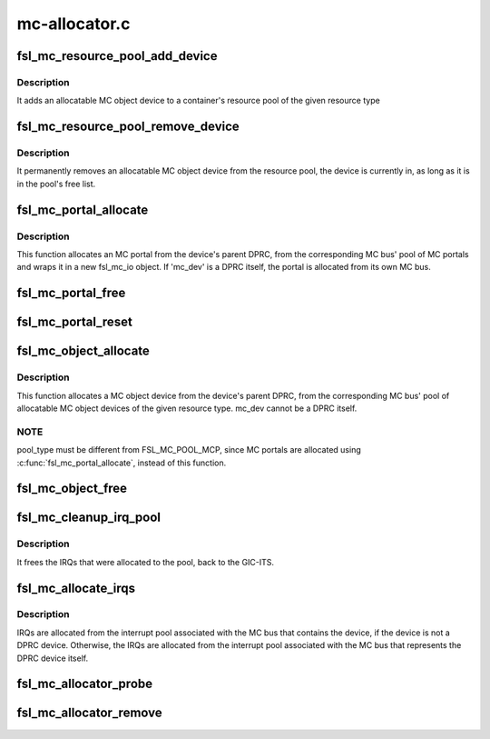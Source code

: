 .. -*- coding: utf-8; mode: rst -*-

==============
mc-allocator.c
==============


.. _`fsl_mc_resource_pool_add_device`:

fsl_mc_resource_pool_add_device
===============================

.. c:function:: int fsl_mc_resource_pool_add_device (struct fsl_mc_bus *mc_bus, enum fsl_mc_pool_type pool_type, struct fsl_mc_device *mc_dev)

    add allocatable device to a resource pool of a given MC bus

    :param struct fsl_mc_bus \*mc_bus:
        pointer to the MC bus

    :param enum fsl_mc_pool_type pool_type:
        MC bus pool type

    :param struct fsl_mc_device \*mc_dev:
        Pointer to allocatable MC object device



.. _`fsl_mc_resource_pool_add_device.description`:

Description
-----------

It adds an allocatable MC object device to a container's resource pool of
the given resource type



.. _`fsl_mc_resource_pool_remove_device`:

fsl_mc_resource_pool_remove_device
==================================

.. c:function:: int fsl_mc_resource_pool_remove_device (struct fsl_mc_device *mc_dev)

    remove an allocatable device from a resource pool

    :param struct fsl_mc_device \*mc_dev:
        Pointer to allocatable MC object device



.. _`fsl_mc_resource_pool_remove_device.description`:

Description
-----------

It permanently removes an allocatable MC object device from the resource
pool, the device is currently in, as long as it is in the pool's free list.



.. _`fsl_mc_portal_allocate`:

fsl_mc_portal_allocate
======================

.. c:function:: int fsl_mc_portal_allocate (struct fsl_mc_device *mc_dev, u16 mc_io_flags, struct fsl_mc_io **new_mc_io)

    Allocates an MC portal

    :param struct fsl_mc_device \*mc_dev:
        MC device for which the MC portal is to be allocated

    :param u16 mc_io_flags:
        Flags for the fsl_mc_io object that wraps the allocated
        MC portal.

    :param struct fsl_mc_io \*\*new_mc_io:
        Pointer to area where the pointer to the fsl_mc_io object
        that wraps the allocated MC portal is to be returned



.. _`fsl_mc_portal_allocate.description`:

Description
-----------

This function allocates an MC portal from the device's parent DPRC,
from the corresponding MC bus' pool of MC portals and wraps
it in a new fsl_mc_io object. If 'mc_dev' is a DPRC itself, the
portal is allocated from its own MC bus.



.. _`fsl_mc_portal_free`:

fsl_mc_portal_free
==================

.. c:function:: void fsl_mc_portal_free (struct fsl_mc_io *mc_io)

    Returns an MC portal to the pool of free MC portals of a given MC bus

    :param struct fsl_mc_io \*mc_io:
        Pointer to the fsl_mc_io object that wraps the MC portal to free



.. _`fsl_mc_portal_reset`:

fsl_mc_portal_reset
===================

.. c:function:: int fsl_mc_portal_reset (struct fsl_mc_io *mc_io)

    Resets the dpmcp object for a given fsl_mc_io object

    :param struct fsl_mc_io \*mc_io:
        Pointer to the fsl_mc_io object that wraps the MC portal to free



.. _`fsl_mc_object_allocate`:

fsl_mc_object_allocate
======================

.. c:function:: int fsl_mc_object_allocate (struct fsl_mc_device *mc_dev, enum fsl_mc_pool_type pool_type, struct fsl_mc_device **new_mc_adev)

    Allocates a MC object device of the given pool type from a given MC bus

    :param struct fsl_mc_device \*mc_dev:
        MC device for which the MC object device is to be allocated

    :param enum fsl_mc_pool_type pool_type:
        MC bus resource pool type

    :param struct fsl_mc_device \*\*new_mc_adev:

        *undescribed*



.. _`fsl_mc_object_allocate.description`:

Description
-----------

This function allocates a MC object device from the device's parent DPRC,
from the corresponding MC bus' pool of allocatable MC object devices of
the given resource type. mc_dev cannot be a DPRC itself.



.. _`fsl_mc_object_allocate.note`:

NOTE
----

pool_type must be different from FSL_MC_POOL_MCP, since MC
portals are allocated using :c:func:`fsl_mc_portal_allocate`, instead of
this function.



.. _`fsl_mc_object_free`:

fsl_mc_object_free
==================

.. c:function:: void fsl_mc_object_free (struct fsl_mc_device *mc_adev)

    Returns an allocatable MC object device to the corresponding resource pool of a given MC bus.

    :param struct fsl_mc_device \*mc_adev:
        Pointer to the MC object device



.. _`fsl_mc_cleanup_irq_pool`:

fsl_mc_cleanup_irq_pool
=======================

.. c:function:: void fsl_mc_cleanup_irq_pool (struct fsl_mc_bus *mc_bus)

    :param struct fsl_mc_bus \*mc_bus:

        *undescribed*



.. _`fsl_mc_cleanup_irq_pool.description`:

Description
-----------

It frees the IRQs that were allocated to the pool, back to the GIC-ITS.



.. _`fsl_mc_allocate_irqs`:

fsl_mc_allocate_irqs
====================

.. c:function:: int fsl_mc_allocate_irqs (struct fsl_mc_device *mc_dev)

    :param struct fsl_mc_device \*mc_dev:

        *undescribed*



.. _`fsl_mc_allocate_irqs.description`:

Description
-----------

IRQs are allocated from the interrupt pool associated with the
MC bus that contains the device, if the device is not a DPRC device.
Otherwise, the IRQs are allocated from the interrupt pool associated
with the MC bus that represents the DPRC device itself.



.. _`fsl_mc_allocator_probe`:

fsl_mc_allocator_probe
======================

.. c:function:: int fsl_mc_allocator_probe (struct fsl_mc_device *mc_dev)

    callback invoked when an allocatable device is being added to the system

    :param struct fsl_mc_device \*mc_dev:

        *undescribed*



.. _`fsl_mc_allocator_remove`:

fsl_mc_allocator_remove
=======================

.. c:function:: int fsl_mc_allocator_remove (struct fsl_mc_device *mc_dev)

    callback invoked when an allocatable device is being removed from the system

    :param struct fsl_mc_device \*mc_dev:

        *undescribed*


